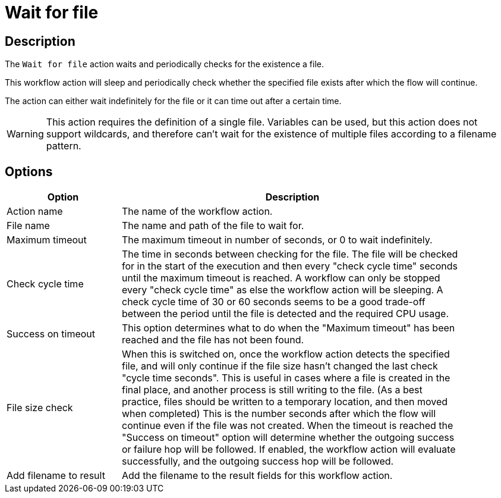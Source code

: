 ////
Licensed to the Apache Software Foundation (ASF) under one
or more contributor license agreements.  See the NOTICE file
distributed with this work for additional information
regarding copyright ownership.  The ASF licenses this file
to you under the Apache License, Version 2.0 (the
"License"); you may not use this file except in compliance
with the License.  You may obtain a copy of the License at
  http://www.apache.org/licenses/LICENSE-2.0
Unless required by applicable law or agreed to in writing,
software distributed under the License is distributed on an
"AS IS" BASIS, WITHOUT WARRANTIES OR CONDITIONS OF ANY
KIND, either express or implied.  See the License for the
specific language governing permissions and limitations
under the License.
////
:documentationPath: /workflow/actions/
:language: en_US
:description: The Wait For File action waits and periodically checks for a file.

= Wait for file

== Description

The `Wait for file` action waits and periodically checks for the existence a file.

This workflow action will sleep and periodically check whether the specified file exists after which the flow will continue.

The action can either wait indefinitely for the file or it can time out after a certain time.

WARNING: This action requires the definition of a single file. Variables can be used, but this action does not support wildcards, and therefore can't wait for the existence of multiple files according to a filename pattern.

== Options

[options="header", width="90%", cols="1,3"]
|===
|Option|Description
|Action name|The name of the workflow action.
|File name|The name and path of the file to wait for.
|Maximum timeout|The maximum timeout in number of seconds, or 0 to wait indefinitely.
|Check cycle time|The time in seconds between checking for the file.
The file will be checked for in the start of the execution and then every "check cycle time" seconds until the maximum timeout is reached.
A workflow can only be stopped every "check cycle time" as else the workflow action will be sleeping.
A check cycle time of 30 or 60 seconds seems to be a good trade-off between the period until the file is detected and the required CPU usage.
|Success on timeout|This option determines what to do when the "Maximum timeout" has been reached and the file has not been found.
|File size check|When this is switched on, once the workflow action detects the specified file, and will only continue if the file size hasn't changed the last check "cycle time seconds".
This is useful in cases where a file is created in the final place, and another process is still writing to the file.
(As a best practice, files should be written to a temporary location, and then moved when completed)
This is the number seconds after which the flow will continue even if the file was not created.
When the timeout is reached the "Success on timeout" option will determine whether the outgoing success or failure hop will be followed.
If enabled, the workflow action will evaluate successfully, and the outgoing success hop will be followed.
|Add filename to result|Add the filename to the result fields for this workflow action.
|===
